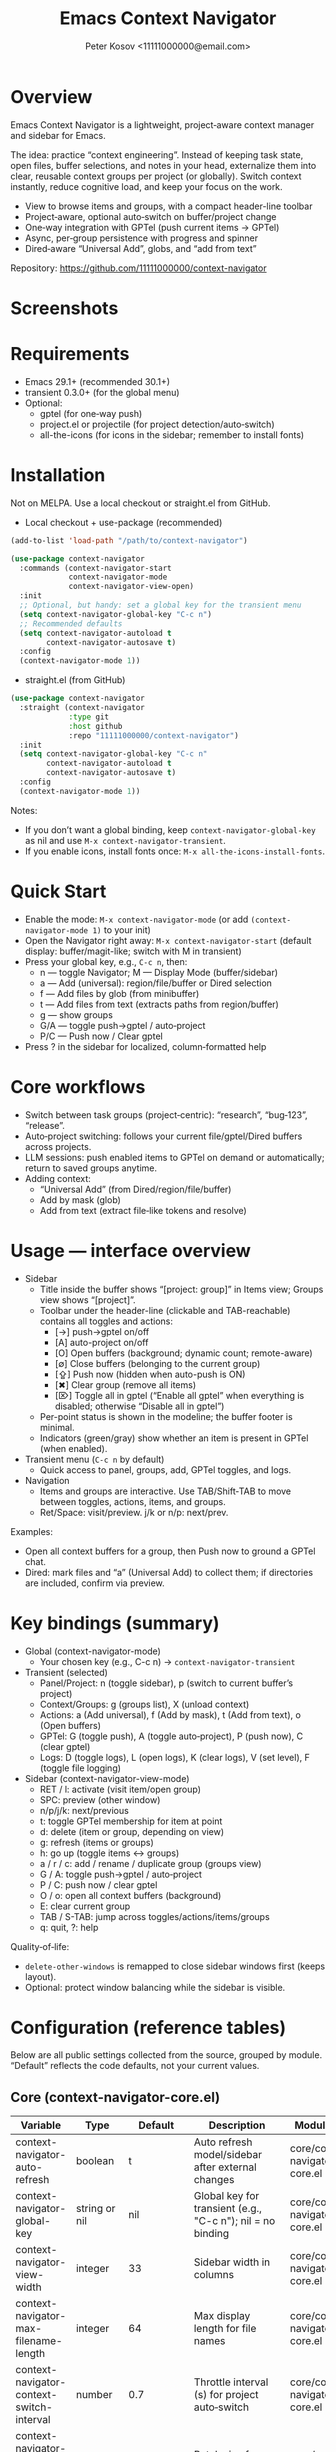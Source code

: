 #+title: Emacs Context Navigator
#+author: Peter Kosov <11111000000@email.com>
#+options: toc:t num:nil
#+toc: headlines 2

* Overview

Emacs Context Navigator is a lightweight, project‑aware context manager and sidebar for Emacs.

The idea: practice “context engineering”. Instead of keeping task state, open files, buffer selections, and notes in your head, externalize them into clear, reusable context groups per project (or globally). Switch context instantly, reduce cognitive load, and keep your focus on the work.

- View to browse items and groups, with a compact header-line toolbar
- Project‑aware, optional auto‑switch on buffer/project change
- One‑way integration with GPTel (push current items → GPTel)
- Async, per‑group persistence with progress and spinner
- Dired‑aware “Universal Add”, globs, and “add from text”

Repository: https://github.com/11111000000/context-navigator

* Screenshots

#+caption: Items view — your current context (enabled files, buffers, selections)
#+attr_org: :width 820
[[./context-navigator-items.png]]

#+caption: Groups view — switch, create, rename, duplicate, delete
#+attr_org: :width 820
[[./context-navigator-groups.png]]

#+caption: Transient menu — quick access to panel, groups, add, GPTel, logs
#+attr_org: :width 760
[[./context-navigator-transient.png]]

* Requirements

- Emacs 29.1+ (recommended 30.1+)
- transient 0.3.0+ (for the global menu)
- Optional:
  - gptel (for one‑way push)
  - project.el or projectile (for project detection/auto‑switch)
  - all-the-icons (for icons in the sidebar; remember to install fonts)

* Installation

Not on MELPA. Use a local checkout or straight.el from GitHub.

- Local checkout + use-package (recommended)
#+begin_src emacs-lisp
(add-to-list 'load-path "/path/to/context-navigator")

(use-package context-navigator
  :commands (context-navigator-start
             context-navigator-mode
             context-navigator-view-open)
  :init
  ;; Optional, but handy: set a global key for the transient menu
  (setq context-navigator-global-key "C-c n")
  ;; Recommended defaults
  (setq context-navigator-autoload t
        context-navigator-autosave t)
  :config
  (context-navigator-mode 1))
#+end_src

- straight.el (from GitHub)
#+begin_src emacs-lisp
(use-package context-navigator
  :straight (context-navigator
             :type git
             :host github
             :repo "11111000000/context-navigator")
  :init
  (setq context-navigator-global-key "C-c n"
        context-navigator-autoload t
        context-navigator-autosave t)
  :config
  (context-navigator-mode 1))
#+end_src

Notes:
- If you don’t want a global binding, keep =context-navigator-global-key= as nil and use =M-x context-navigator-transient=.
- If you enable icons, install fonts once: =M-x all-the-icons-install-fonts=.

* Quick Start

- Enable the mode: =M-x context-navigator-mode= (or add =(context-navigator-mode 1)= to your init)
- Open the Navigator right away: =M-x context-navigator-start= (default display: buffer/magit-like; switch with M in transient)
- Press your global key, e.g., =C-c n=, then:
  - n — toggle Navigator; M — Display Mode (buffer/sidebar)
  - a — Add (universal): region/file/buffer or Dired selection
  - f — Add files by glob (from minibuffer)
  - t — Add files from text (extracts paths from region/buffer)
  - g — show groups
  - G/A — toggle push→gptel / auto‑project
  - P/C — Push now / Clear gptel
- Press ? in the sidebar for localized, column‑formatted help

* Core workflows

- Switch between task groups (project‑centric): “research”, “bug‑123”, “release”.
- Auto‑project switching: follows your current file/gptel/Dired buffers across projects.
- LLM sessions: push enabled items to GPTel on demand or automatically; return to saved groups anytime.
- Adding context:
  - “Universal Add” (from Dired/region/file/buffer)
  - Add by mask (glob)
  - Add from text (extract file‑like tokens and resolve)

* Usage — interface overview

- Sidebar
  - Title inside the buffer shows “[project: group]” in Items view; Groups view shows “[project]”.
  - Toolbar under the header-line (clickable and TAB-reachable) contains all toggles and actions:
    - [→] push→gptel on/off
    - [A] auto-project on/off
    - [O] Open buffers (background; dynamic count; remote-aware)
    - [∅] Close buffers (belonging to the current group)
    - [⇪] Push now (hidden when auto-push is ON)
    - [✖] Clear group (remove all items)
    - [⌦] Toggle all in gptel (“Enable all gptel” when everything is disabled; otherwise “Disable all in gptel”)
  - Per-point status is shown in the modeline; the buffer footer is minimal.
  - Indicators (green/gray) show whether an item is present in GPTel (when enabled).

- Transient menu (=C-c n= by default)
  - Quick access to panel, groups, add, GPTel toggles, and logs.

- Navigation
  - Items and groups are interactive. Use TAB/Shift‑TAB to move between toggles, actions, items, and groups.
  - Ret/Space: visit/preview. j/k or n/p: next/prev.

Examples:
- Open all context buffers for a group, then Push now to ground a GPTel chat.
- Dired: mark files and “a” (Universal Add) to collect them; if directories are included, confirm via preview.

* Key bindings (summary)

- Global (context-navigator-mode)
  - Your chosen key (e.g., C-c n) → =context-navigator-transient=

- Transient (selected)
  - Panel/Project: n (toggle sidebar), p (switch to current buffer’s project)
  - Context/Groups: g (groups list), X (unload context)
  - Actions: a (Add universal), f (Add by mask), t (Add from text), o (Open buffers)
  - GPTel: G (toggle push), A (toggle auto‑project), P (push now), C (clear gptel)
  - Logs: D (toggle logs), L (open logs), K (clear logs), V (set level), F (toggle file logging)

- Sidebar (context-navigator-view-mode)
  - RET / l: activate (visit item/open group)
  - SPC: preview (other window)
  - n/p/j/k: next/previous
  - t: toggle GPTel membership for item at point
  - d: delete (item or group, depending on view)
  - g: refresh (items or groups)
  - h: go up (toggle items ↔ groups)
  - a / r / c: add / rename / duplicate group (groups view)
  - G / A: toggle push→gptel / auto‑project
  - P / C: push now / clear gptel
  - O / o: open all context buffers (background)
  - E: clear current group
  - TAB / S-TAB: jump across toggles/actions/items/groups
  - q: quit, ?: help

Quality‑of‑life:
- =delete-other-windows= is remapped to close sidebar windows first (keeps layout).
- Optional: protect window balancing while the sidebar is visible.

* Configuration (reference tables)

Below are all public settings collected from the source, grouped by module. “Default” reflects the code defaults, not your current values.

** Core (context-navigator-core.el)

| Variable                                   | Type                      | Default                   | Description                                                                                   | Module/File                     |
|--------------------------------------------+---------------------------+---------------------------+-----------------------------------------------------------------------------------------------+----------------------------------|
| context-navigator-auto-refresh             | boolean                   | t                         | Auto refresh model/sidebar after external changes                                             | core/context-navigator-core.el   |
| context-navigator-global-key               | string or nil             | nil                       | Global key for transient (e.g., "C-c n"); nil = no binding                                    | core/context-navigator-core.el   |
| context-navigator-view-width            | integer                   | 33                        | Sidebar width in columns                                                                      | core/context-navigator-core.el   |
| context-navigator-max-filename-length      | integer                   | 64                        | Max display length for file names                                                             | core/context-navigator-core.el   |
| context-navigator-context-switch-interval  | number                    | 0.7                       | Throttle interval (s) for project auto‑switch                                                | core/context-navigator-core.el   |
| context-navigator-context-load-batch-size  | integer                   | 64                        | Batch size for async context load                                                             | core/context-navigator-core.el   |
| context-navigator-gptel-apply-batch-size   | integer                   | 20                        | Items per tick when pushing to GPTel in background                                            | core/context-navigator-core.el   |
| context-navigator-gptel-apply-batch-interval | number                  | 0.05                      | Delay (s) between GPTel apply batches                                                         | core/context-navigator-core.el   |
| context-navigator-gptel-require-visible-window | boolean                | nil                       | Defer GPTel apply until a GPTel window is visible                                             | core/context-navigator-core.el   |
| context-navigator-gptel-visible-poll-interval | number                 | 0.5                       | Poll interval (s) for GPTel visibility when deferred                                          | core/context-navigator-core.el   |
| context-navigator-autosave                 | boolean                   | t                         | Autosave group file on model refresh                                                          | core/context-navigator-core.el   |
| context-navigator-autosave-debounce        | number                    | 0.5                       | Debounce (s) for autosave                                                                     | core/context-navigator-core.el   |
| context-navigator-autoload                 | boolean                   | t                         | Autoload context on project switch                                                            | core/context-navigator-core.el   |
| context-navigator-default-push-to-gptel    | boolean                   | nil                       | Initial session state: push to GPTel                                                          | core/context-navigator-core.el   |
| context-navigator-default-auto-project-switch | boolean                | nil                       | Initial session state: auto‑project switch                                                    | core/context-navigator-core.el   |
| context-navigator-dir-name                 | string                    | ".context"                | Project subdir for context files                                                              | core/context-navigator-core.el   |
| context-navigator-context-file-name        | string                    | "context.el"              | Legacy single‑file name (still used for compatibility paths)                                  | core/context-navigator-core.el   |
| context-navigator-global-dir               | directory                 | ~/.context                | Global context directory                                                                      | core/context-navigator-core.el   |
| context-navigator-create-default-group-file| boolean                   | t                         | Ensure default group file exists on first use                                                 | core/context-navigator-core.el   |
| context-navigator-protect-sidebar-windows  | boolean                   | t                         | Protect sidebar from window‑balancing (skip balance while visible)                            | core/context-navigator-core.el   |

Constants:
| Variable                          | Type     | Default | Description                                | Module/File                    |
|-----------------------------------+----------+---------+--------------------------------------------+--------------------------------|
| context-navigator-persist-version | constant |       3 | Persist format version used across modules | core/context-navigator-core.el |

** Sidebar (context-navigator-view.el)

| Variable                                         | Type            | Default | Description                                                | Module/File                       |                                             |                                   |
|--------------------------------------------------+-----------------+---------+------------------------------------------------------------+-----------------------------------+---------------------------------------------+-----------------------------------|
| context-navigator-auto-open-groups-on-error      | boolean         | t       | Auto‑open groups list when a group fails to load           | sidebar/context-navigator-view.el |                                             |                                   |
| context-navigator-highlight-active-group         | boolean         | t       | Highlight active group in groups list                      | sidebar/context-navigator-view.el |                                             |                                   |
| context-navigator-controls-style                 | choice (auto    | icons   | text)                                                      | text                              | Labels style for toggles/actions            | sidebar/context-navigator-view.el |
| context-navigator-openable-count-ttl             | number          | 0.3     | Cache TTL (s) for openable counter                         | sidebar/context-navigator-view.el |                                             |                                   |
| context-navigator-openable-soft-cap              | integer         | 100     | Soft cap for counting openable buffers                     | sidebar/context-navigator-view.el |                                             |                                   |
| context-navigator-openable-remote-mode           | choice (lazy    | strict  | off)                                                       | lazy                              | How to treat remote files in “Open buffers” | sidebar/context-navigator-view.el |
| context-navigator-gptel-indicator-poll-interval  | number          | 1.0     | Polling interval (s) for GPTel indicators (0 to disable)   | sidebar/context-navigator-view.el |                                             |                                   |
| context-navigator-view-spinner-frames            | list of strings | ⠋…⠏     | Frames for the loading spinner                             | sidebar/context-navigator-view.el |                                             |                                   |
| context-navigator-view-spinner-interval          | number          | 0.1     | Spinner animation interval (s)                             | sidebar/context-navigator-view.el |                                             |                                   |
| context-navigator-view-spinner-degrade-threshold | number          | 0.25    | Degrade to static indicator if timer slips beyond this (s) | sidebar/context-navigator-view.el |                                             |                                   |

** Render (context-navigator-render.el)

| Variable                                 | Type         | Default | Description                       | Module/File                        |      |                                 |                                    |
|------------------------------------------+--------------+---------+-----------------------------------+------------------------------------+------+---------------------------------+------------------------------------|
| context-navigator-render-show-path       | boolean      | nil     | Show item path in right column    | render/context-navigator-render.el |      |                                 |                                    |
| context-navigator-render-truncate-name   | integer      | 64      | Max display length for item names | render/context-navigator-render.el |      |                                 |                                    |
| context-navigator-render-indicator-style | choice (auto | icons   | text                              | off)                               | text | GPTel presence indicators style | render/context-navigator-render.el |

** Icons (context-navigator-icons.el)

| Variable                                   | Type    | Default | Description                                   | Module/File                     |
|--------------------------------------------+---------+---------+-----------------------------------------------+----------------------------------|
| context-navigator-enable-icons             | boolean | t       | Enable icons in the sidebar                   | icons/context-navigator-icons.el |
| context-navigator-icons-disable-on-remote  | boolean | t       | Disable icons on remote/TRAMP                 | icons/context-navigator-icons.el |

** Project detection (context-navigator-project.el)

| Variable                                     | Type          | Default                                 | Description                                                      | Module/File                          |
|----------------------------------------------+---------------+-----------------------------------------+------------------------------------------------------------------+--------------------------------------|
| context-navigator-project-nonfile-modes      | list of modes | (gptel-mode comint-mode … dired-mode …) | Non‑file modes that can represent real project context           | project/context-navigator-project.el |
| context-navigator-project-stick-to-last-root | boolean       | t                                       | Stick to last known root instead of transient switches to global | project/context-navigator-project.el |

** Path add / masks (context-navigator-path-add.el)

| Variable                                     | Type            | Default                          | Description                                     | Module/File                            |                                               |                                        |
|----------------------------------------------+-----------------+----------------------------------+-------------------------------------------------+----------------------------------------+-----------------------------------------------+----------------------------------------|
| context-navigator-path-add-limit             | integer         | 50                               | Max files to add in a single operation          | path-add/context-navigator-path-add.el |                                               |                                        |
| context-navigator-path-add-index-cache-ttl   | number          | 30.0                             | TTL (s) for project file index cache            | path-add/context-navigator-path-add.el |                                               |                                        |
| context-navigator-path-add-case-sensitive    | choice (auto    | on                               | off)                                            | on                                     | Case sensitivity policy for basename matching | path-add/context-navigator-path-add.el |
| context-navigator-path-add-ignore-gitignored | boolean         | t                                | Prefer sources that respect .gitignore          | path-add/context-navigator-path-add.el |                                               |                                        |
| context-navigator-path-add-exclude-dotdirs   | boolean         | t                                | Exclude dot-directories in fallback recursion   | path-add/context-navigator-path-add.el |                                               |                                        |
| context-navigator-path-add-fallback-exclude  | list of strings | (node_modules dist build target) | Directory names excluded in fallback recursion  | path-add/context-navigator-path-add.el |                                               |                                        |
| context-navigator-mask-include-dotfiles      | boolean         | nil                              | Include dotfiles without explicit dot component | path-add/context-navigator-path-add.el |                                               |                                        |
| context-navigator-mask-enable-remote         | boolean         | nil                              | Allow TRAMP mask expansion                      | path-add/context-navigator-path-add.el |                                               |                                        |
| context-navigator-mask-globstar              | boolean         | t                                | Enable ** (globstar)                            | path-add/context-navigator-path-add.el |                                               |                                        |

** Transient add (max file size) (context-navigator-transient.el)

| Variable                          | Type    | Default          | Description                                      | Module/File                             |
|-----------------------------------+---------+------------------+--------------------------------------------------+------------------------------------------|
| context-navigator-max-file-size   | integer | (* 2 1024 1024)  | Max file size (bytes) for recursive adds/filters | transient/context-navigator-transient.el |

** Logging (context-navigator-log.el)

| Variable                               | Type                                  | Default                         | Description                                         | Module/File                     |
|----------------------------------------+---------------------------------------+---------------------------------+-----------------------------------------------------+----------------------------------|
| context-navigator-log-enabled          | boolean                               | nil                             | Enable logging                                      | log/context-navigator-log.el    |
| context-navigator-log-level            | choice (:error :warn :info :debug :trace) | :info                        | Minimal level to log when enabled                   | log/context-navigator-log.el    |
| context-navigator-log-auto-open-on-error | boolean                             | t                               | Open log buffer automatically on errors             | log/context-navigator-log.el    |
| context-navigator-log-buffer-name      | string                                | "*Context Navigator Log*"       | Log buffer name                                     | log/context-navigator-log.el    |
| context-navigator-log-max-lines        | integer                               | 5000                            | Trim log to at most N lines                         | log/context-navigator-log.el    |
| context-navigator-log-truncate-length  | integer                               | 800                             | Truncate long messages (0/nil = no truncation)      | log/context-navigator-log.el    |
| context-navigator-log-file-enable      | boolean                               | nil                             | Also append each line to a persistent file          | log/context-navigator-log.el    |
| context-navigator-log-file             | file or nil                           | nil                             | Path to persistent log file                         | log/context-navigator-log.el    |

** I18n (context-navigator-i18n.el)

| Variable                      | Type                        | Default | Description                                      | Module/File                        |
|-------------------------------+-----------------------------+---------+--------------------------------------------------+-------------------------------------|
| context-navigator-language    | choice (auto en ru fr de es)| auto    | UI language; auto detects from locale            | i18n/context-navigator-i18n.el      |

** Header-line controls (context-navigator-headerline.el)

| Variable                                 | Type    | Default | Description                                       | Module/File                              |
|------------------------------------------+---------+---------+---------------------------------------------------+------------------------------------------|
| context-navigator-view-headerline-enable | boolean | t       | Show Navigator controls in the buffer header-line | headerline/context-navigator-headerline.el |

** Modeline (context-navigator-modeline.el)

| Variable                                 | Type    | Default | Description                                   | Module/File                           |
|------------------------------------------+---------+---------+-----------------------------------------------+---------------------------------------|
| context-navigator-view-modeline-enable   | boolean | t       | Show minimal per-point status in the modeline | modeline/context-navigator-modeline.el |
| context-navigator-view-modeline-face     | face    | shadow | Face used for the modeline status text        | modeline/context-navigator-modeline.el |

* Configuration examples

- Minimal setup
#+begin_src emacs-lisp
(use-package context-navigator
  :init
  (setq context-navigator-global-key "C-c n")   ;; or nil if you prefer M-x
  (setq context-navigator-autoload t
        context-navigator-autosave t)
  :config
  (context-navigator-mode 1))
#+end_src

- Advanced setup (icons, indicators, widths, counters, auto‑project, language)
#+begin_src emacs-lisp
(use-package context-navigator
  ;; :straight (context-navigator :type git :host github :repo "11111000000/context-navigator")
  :custom
  ;; Basics
  (context-navigator-global-key "C-c n")
  (context-navigator-autoload t)
  (context-navigator-autosave t)
  (context-navigator-view-width 36)

  ;; Sidebar & render
  (context-navigator-controls-style 'icons)
  (context-navigator-highlight-active-group t)
  (context-navigator-openable-count-ttl 0.3)
  (context-navigator-openable-soft-cap 120)
  (context-navigator-openable-remote-mode 'lazy)
  (context-navigator-render-indicator-style 'icons)
  (context-navigator-render-show-path t)

  ;; Icons
  (context-navigator-enable-icons t)
  (context-navigator-icons-disable-on-remote t)

  ;; Project switching & persistence
  (context-navigator-context-switch-interval 0.7)
  (context-navigator-create-default-group-file t)

  ;; GPTel apply (optional deferred mode)
  ;; (context-navigator-gptel-require-visible-window t)

  ;; Language
  (context-navigator-language 'auto)

  ;; Stability with sidebar
  (context-navigator-protect-sidebar-windows t)

  :config
  (context-navigator-mode 1))
#+end_src

* GPTel integration (one‑way)

- Navigator never imports from GPTel. It only pushes when you ask (Push now) or when auto‑push is ON.
- On push, Navigator resets GPTel context and adds all enabled items (files, buffers, selections).
- Indicators (green/gray) show binary membership in GPTel next to items (when enabled).
- Selections may require a reset under certain GPTel APIs; Navigator handles this automatically.
- Background apply is batched, and can be deferred until a GPTel buffer is visible (see =context-navigator-gptel-require-visible-window=).
- Remote files: adds warn/confirm where appropriate; GPTel add functions require readable files/buffers.

How to use:
- Toggle auto‑push in the header ([→]) or via transient (G).
- Press [⇪] Push now in the footer, or P in transient, for a manual reset + add.
- Clear GPTel via footer [⌦] or transient (C).

* Persistence

- Format v3, one file per group:
  - Project: =<project>/.context/<group>.el=
  - Global: =~/.context/<group>.el=
- =state.el= tracks the current group and display names.
- Async load with batching, spinner, and progress events.
- On unreadable/broken group file, the sidebar can auto‑open the groups list (configurable via =context-navigator-auto-open-groups-on-error=).

Tips:
- The first time you open a project/global context, a default group file can be auto‑created (see =context-navigator-create-default-group-file=).
- Switching groups saves the previous group automatically and loads the new one asynchronously.

* Project detection

- Roots from =project.el= or projectile (if available).
- “Interesting” buffers:
  - File‑backed buffers
  - gptel buffers (derived modes)
  - Dired (and wdired) buffers
- Auto‑switch is throttled (see =context-navigator-context-switch-interval=) and sticky (keep last root instead of flickering to global).
- Child frames (posframe/popups) and certain internal buffers (e.g., corfu) are ignored.

Manual project switch at any time: =M-x context-navigator-switch-to-current-buffer-project= (also bound to transient “p”).

* Performance and remote paths

- “Open buffers” counter is remote‑aware:
  - off  — ignore remote files
  - lazy — do not stat TRAMP paths; consider openable if no live buffer exists
  - strict — verify existence with =file-exists-p= even over TRAMP (may be slow)
- Soft cap and TTL keep the counter responsive (see =context-navigator-openable-soft-cap= and =context-navigator-openable-count-ttl=).
- Mask/glob expansion skips TRAMP by default (enable via =context-navigator-mask-enable-remote= only if you need it).

* Troubleshooting and FAQ

- The menu/keys don’t work?
  - Ensure =context-navigator-mode= is enabled and set =context-navigator-global-key= (or call =M-x context-navigator-transient=).
- Navigator doesn’t open?
  - Try =M-x context-navigator-start= or =M-x context-navigator-open=.
- Icons are missing?
  - Install =all-the-icons= and run =M-x all-the-icons-install-fonts=, then restart Emacs.
- GPTel is not installed?
  - Navigator works fine without it. Push operations will no‑op with an informative message.
- Group load failed?
  - The sidebar can auto‑open the groups list; from there you can delete or fix the group file.
- How do I save/load/unload?
  - Save: =M-x context-navigator-context-save=. Load: =M-x context-navigator-context-load=. Unload (switch to global): =M-x context-navigator-context-unload= (also transient “X”).
- How to manage groups?
  - From the sidebar groups view: a (add), r (rename), c (duplicate), d (delete).
- How to clear GPTel or the group?
  - Footer [⌦] or transient “C” clears GPTel. Footer [✖] or “E” clears the current group.
- Open/close all context buffers?
  - Footer [O]/[∅] or sidebar keys O/o and the close command via footer.

* Contributing

Issues and pull requests are welcome. Please:
- Include clear reproduction steps and Emacs/version info in bug reports.
- Keep patches small and focused; prefer functional, side‑effect‑local changes.
- Update docstrings and this README when behavior or user‑facing options change.

* License

MIT — see [[./LICENSE][LICENSE]].

